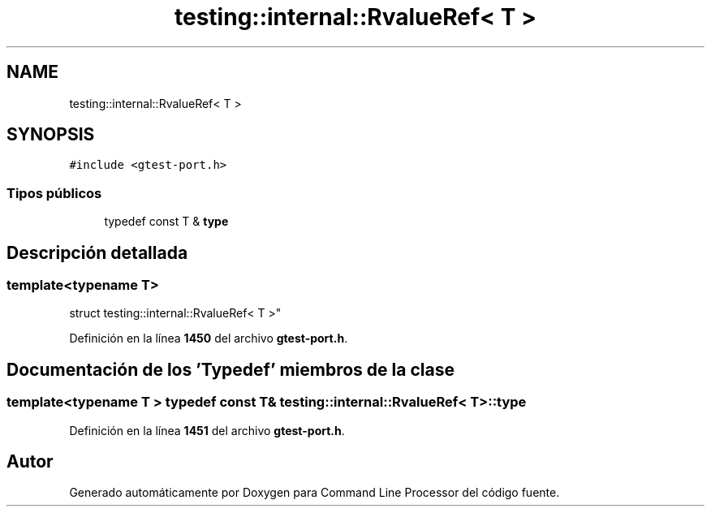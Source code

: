 .TH "testing::internal::RvalueRef< T >" 3 "Viernes, 5 de Noviembre de 2021" "Version 0.2.3" "Command Line Processor" \" -*- nroff -*-
.ad l
.nh
.SH NAME
testing::internal::RvalueRef< T >
.SH SYNOPSIS
.br
.PP
.PP
\fC#include <gtest\-port\&.h>\fP
.SS "Tipos públicos"

.in +1c
.ti -1c
.RI "typedef const T & \fBtype\fP"
.br
.in -1c
.SH "Descripción detallada"
.PP 

.SS "template<typename T>
.br
struct testing::internal::RvalueRef< T >"
.PP
Definición en la línea \fB1450\fP del archivo \fBgtest\-port\&.h\fP\&.
.SH "Documentación de los 'Typedef' miembros de la clase"
.PP 
.SS "template<typename T > typedef const T& \fBtesting::internal::RvalueRef\fP< T >::\fBtype\fP"

.PP
Definición en la línea \fB1451\fP del archivo \fBgtest\-port\&.h\fP\&.

.SH "Autor"
.PP 
Generado automáticamente por Doxygen para Command Line Processor del código fuente\&.
